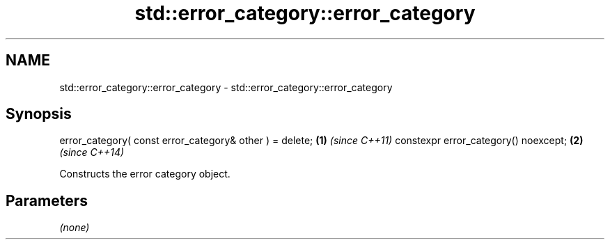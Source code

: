 .TH std::error_category::error_category 3 "2020.03.24" "http://cppreference.com" "C++ Standard Libary"
.SH NAME
std::error_category::error_category \- std::error_category::error_category

.SH Synopsis

error_category( const error_category& other ) = delete; \fB(1)\fP \fI(since C++11)\fP
constexpr error_category() noexcept;                    \fB(2)\fP \fI(since C++14)\fP

Constructs the error category object.

.SH Parameters

\fI(none)\fP



